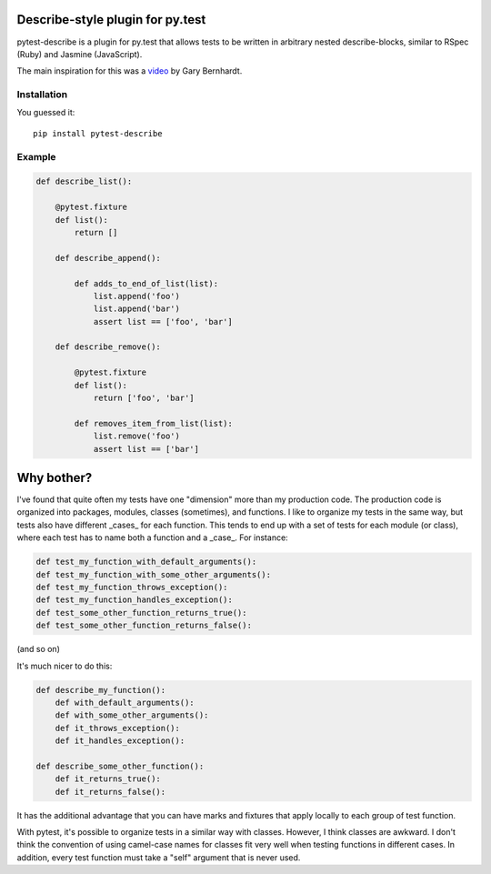 .. image:: https://travis-ci.org/ropez/pytest-describe.svg?branch=master
    :target: https://travis-ci.org/ropez/pytest-describe

Describe-style plugin for py.test
=================================

pytest-describe is a plugin for py.test that allows tests to be written in
arbitrary nested describe-blocks, similar to RSpec (Ruby) and Jasmine
(JavaScript).

The main inspiration for this was a `video
<https://www.youtube.com/watch?v=JJle8L8FRy0>`_ by Gary Bernhardt.

Installation
------------

You guessed it::

    pip install pytest-describe


Example
-------

.. code-block:: python

    def describe_list():

        @pytest.fixture
        def list():
            return []

        def describe_append():

            def adds_to_end_of_list(list):
                list.append('foo')
                list.append('bar')
                assert list == ['foo', 'bar']

        def describe_remove():

            @pytest.fixture
            def list():
                return ['foo', 'bar']

            def removes_item_from_list(list):
                list.remove('foo')
                assert list == ['bar']


Why bother?
===========

I've found that quite often my tests have one "dimension" more than my production
code. The production code is organized into packages, modules, classes
(sometimes), and functions. I like to organize my tests in the same way, but
tests also have different _cases_ for each function. This tends to end up with
a set of tests for each module (or class), where each test has to name both a
function and a _case_. For instance:

.. code-block:: python

    def test_my_function_with_default_arguments():
    def test_my_function_with_some_other_arguments():
    def test_my_function_throws_exception():
    def test_my_function_handles_exception():
    def test_some_other_function_returns_true():
    def test_some_other_function_returns_false():

(and so on)

It's much nicer to do this:

.. code-block:: python

    def describe_my_function():
        def with_default_arguments():
        def with_some_other_arguments():
        def it_throws_exception():
        def it_handles_exception():

    def describe_some_other_function():
        def it_returns_true():
        def it_returns_false():

It has the additional advantage that you can have marks and fixtures that apply
locally to each group of test function.

With pytest, it's possible to organize tests in a similar way with classes.
However, I think classes are awkward. I don't think the convention of using
camel-case names for classes fit very well when testing functions in different
cases. In addition, every test function must take a "self" argument that is
never used.
